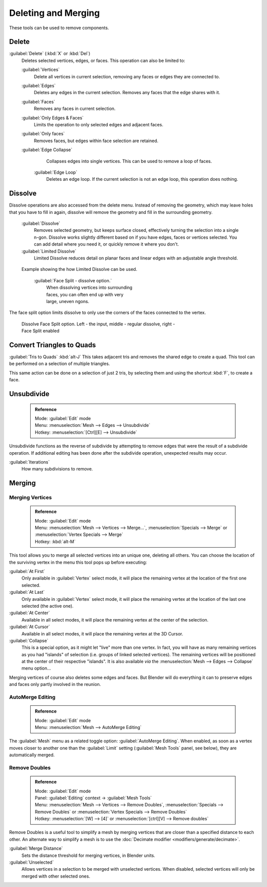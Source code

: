 

..    TODO/Review: {{review|im = examples}} .


Deleting and Merging
====================

These tools can be used to remove components.


Delete
------

:guilabel:`Delete` (\ :kbd:`X` or :kbd:`Del`\ )
   Deletes selected vertices, edges, or faces. This operation can also be limited to:

   :guilabel:`Vertices`
      Delete all vertices in current selection, removing any faces or edges they are connected to.
   :guilabel:`Edges`
      Deletes any edges in the current selection. Removes any faces that the edge shares with it.
   :guilabel:`Faces`
      Removes any faces in current selection.
   :guilabel:`Only Edges & Faces`
       Limits the operation to only selected edges and adjacent faces.
   :guilabel:`Only faces`
      Removes faces, but edges within face selection are retained.
   :guilabel:`Edge Collapse`
      Collapses edges into single vertices. This can be used to remove a loop of faces.
    :guilabel:`Edge Loop`
       Deletes an edge loop.  If the current selection is not an edge loop, this operation does nothing.


Dissolve
--------

Dissolve operations are also accessed from the delete menu. Instead of removing the geometry,
which may leave holes that you have to fill in again,
dissolve will remove the geometry and fill in the surrounding geometry.
    :guilabel:`Dissolve`
       Removes selected geometry, but keeps surface closed, effectively turning the selection into a single n-gon. Dissolve works slightly different based on if you have edges, faces or vertices selected. You can add detail where you need it, or quickly remove it where you don't.
    :guilabel:`Limited Dissolve`
       Limited Dissolve reduces detail on planar faces and linear edges with an adjustable angle threshold.


.. figure:: /images/Bmesh_limited-dissolve.jpg
   :width: 400px
   :figwidth: 400px

   Example showing the how Limited Dissolve can be used.


    :guilabel:`Face Split - dissolve option.`
       When dissolving vertices into surrounding faces, you can often end up with very large, uneven ngons.
The face split option limits dissolve to only use the corners of the faces connected to the vertex.


.. figure:: /images/Bmesh_dissolve_face_split.jpg
   :width: 500px
   :figwidth: 500px

   Dissolve Face Split option. Left - the input, middle - regular dissolve, right - Face Split enabled


Convert Triangles to Quads
--------------------------

:guilabel:`Tris to Quads` :kbd:`alt-J`
This takes adjacent tris and removes the shared edge to create a quad.
This tool can be performed on a selection of multiple triangles.

This same action can be done on a selection of just 2 tris,
by selecting them and using the shortcut :kbd:`F`\ , to create a face.


Unsubdivide
-----------


 .. admonition:: Reference
   :class: refbox

   | Mode:     :guilabel:`Edit` mode
   | Menu:     :menuselection:`Mesh --> Edges --> Unsubdivide`
   | Hotkey:   :menuselection:`[Ctrl][E] --> Unsubdivide`


Unsubdivide functions as the reverse of subdivide by attempting to remove edges that were the
result of a subdivide operation.
If additional editing has been done after the subdivide operation,
unexpected results may occur.

:guilabel:`Iterations`
   How many subdivisions to remove.


Merging
-------


Merging Vertices
~~~~~~~~~~~~~~~~


 .. admonition:: Reference
   :class: refbox

   | Mode:     :guilabel:`Edit` mode
   | Menu:     :menuselection:`Mesh --> Vertices --> Merge...`\ , :menuselection:`Specials --> Merge` or :menuselection:`Vertex Specials --> Merge`
   | Hotkey:   :kbd:`alt-M`


This tool allows you to merge all selected vertices into an unique one, deleting all others.
You can choose the location of the surviving vertex in the menu this tool pops up before
executing:

:guilabel:`At First`
   Only available in :guilabel:`Vertex` select mode, it will place the remaining vertex at the location of the first one selected.

:guilabel:`At Last`
   Only available in :guilabel:`Vertex` select mode, it will place the remaining vertex at the location of the last one selected (the active one).

:guilabel:`At Center`
   Available in all select modes, it will place the remaining vertex at the center of the selection.

:guilabel:`At Cursor`
   Available in all select modes, it will place the remaining vertex at the 3D Cursor.

:guilabel:`Collapse`
   This is a special option, as it might let "live" more than one vertex. In fact, you will have as many remaining vertices as you had "islands" of selection (i.e. groups of linked selected vertices). The remaining vertices will be positioned at the center of their respective "islands". It is also available *via* the :menuselection:`Mesh --> Edges --> Collapse` menu option…

Merging vertices of course also deletes some edges and faces. But Blender will do everything
it can to preserve edges and faces only partly involved in the reunion.


AutoMerge Editing
~~~~~~~~~~~~~~~~~


 .. admonition:: Reference
   :class: refbox

   | Mode:     :guilabel:`Edit` mode
   | Menu:     :menuselection:`Mesh --> AutoMerge Editing`


The :guilabel:`Mesh` menu as a related toggle option: :guilabel:`AutoMerge Editing`\ .
When enabled,
as soon as a vertex moves closer to another one than the :guilabel:`Limit` setting
(\ :guilabel:`Mesh Tools` panel, see below), they are automatically merged.


Remove Doubles
~~~~~~~~~~~~~~


 .. admonition:: Reference
   :class: refbox

   | Mode:     :guilabel:`Edit` mode
   | Panel:    :guilabel:`Editing` context → :guilabel:`Mesh Tools`
   | Menu:     :menuselection:`Mesh --> Vertices --> Remove Doubles`\ , :menuselection:`Specials --> Remove Doubles` or :menuselection:`Vertex Specials --> Remove Doubles`
   | Hotkey:   :menuselection:`[W] --> [4]` or :menuselection:`[ctrl][V] --> Remove doubles`


Remove Doubles is a useful tool to simplify a mesh by merging vertices that are closer than a specified distance to each other. An alternate way to simplify a mesh is to use the :doc:`Decimate modifier <modifiers/generate/decimate>`\ .

:guilabel:`Merge Distance`
   Sets the distance threshold for merging vertices, in Blender units.
:guilabel:`Unselected`
   Allows vertices in a selection to be merged with unselected vertices. When disabled, selected vertices will only be merged with other selected ones.



